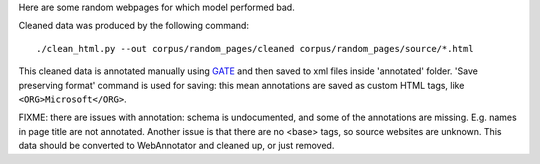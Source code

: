Here are some random webpages for which model performed bad.

Cleaned data was produced by the following command::

    ./clean_html.py --out corpus/random_pages/cleaned corpus/random_pages/source/*.html

This cleaned data is annotated manually using GATE_ and then saved
to xml files inside 'annotated' folder. 'Save preserving format'
command is used for saving: this mean annotations are saved as custom
HTML tags, like ``<ORG>Microsoft</ORG>``.

FIXME: there are issues with annotation: schema is undocumented, and
some of the annotations are missing. E.g. names in page title are not
annotated. Another issue is that there are no <base> tags, so source
websites are unknown. This data should be converted to WebAnnotator
and cleaned up, or just removed.

.. _GATE: http://gate.ac.uk/

